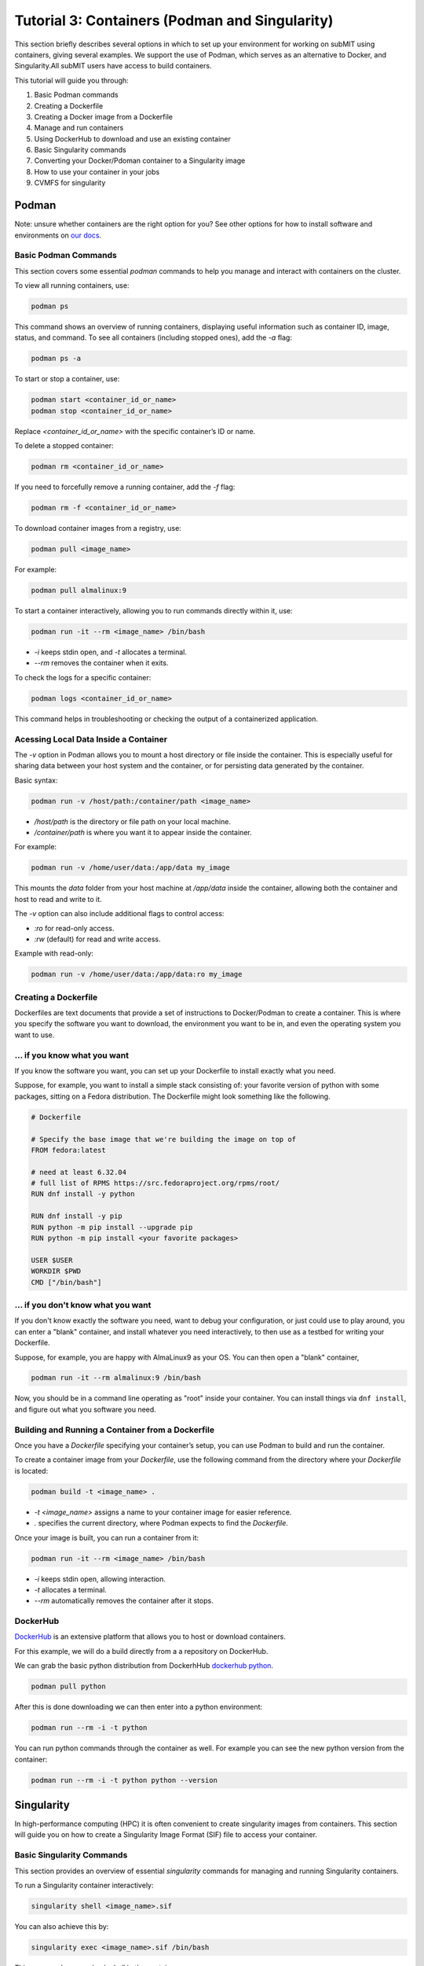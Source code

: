 Tutorial 3: Containers (Podman and Singularity)
-----------------------------------------------

This section briefly describes several options in which to set up your environment for working on subMIT using containers, giving several examples.
We support the use of Podman, which serves as an alternative to Docker, and Singularity.All subMIT users have access to build containers.

This tutorial will guide you through:

1. Basic Podman commands
2. Creating a Dockerfile
3. Creating a Docker image from a Dockerfile
4. Manage and run containers
5. Using DockerHub to download and use an existing container
6. Basic Singularity commands
7. Converting your Docker/Pdoman container to a Singularity image
8. How to use your container in your jobs
9. CVMFS for singularity

Podman
~~~~~~

Note: unsure whether containers are the right option for you? See other options for how to install software and environments on `our docs <https://submit.mit.edu/submit-users-guide/program.html>`_.

Basic Podman Commands 
.....................

This section covers some essential `podman` commands to help you manage and interact with containers on the cluster.

To view all running containers, use:

.. code-block:: bash

    podman ps

This command shows an overview of running containers, displaying useful information such as container ID, image, status, and command. To see all containers (including stopped ones), add the `-a` flag:

.. code-block:: bash

    podman ps -a

To start or stop a container, use:

.. code-block:: bash

    podman start <container_id_or_name>
    podman stop <container_id_or_name>

Replace `<container_id_or_name>` with the specific container’s ID or name.

To delete a stopped container:

.. code-block:: bash

    podman rm <container_id_or_name>

If you need to forcefully remove a running container, add the `-f` flag:

.. code-block:: bash

    podman rm -f <container_id_or_name>

To download container images from a registry, use:

.. code-block:: bash

    podman pull <image_name>

For example:

.. code-block:: bash

    podman pull almalinux:9

To start a container interactively, allowing you to run commands directly within it, use:

.. code-block:: bash

    podman run -it --rm <image_name> /bin/bash

- `-i` keeps stdin open, and `-t` allocates a terminal.
- `--rm` removes the container when it exits.

To check the logs for a specific container:

.. code-block:: bash

    podman logs <container_id_or_name>

This command helps in troubleshooting or checking the output of a containerized application.

Acessing Local Data Inside a Container
......................................

The `-v` option in Podman allows you to mount a host directory or file inside the container. This is especially useful for sharing data between your host system and the container, or for persisting data generated by the container.

Basic syntax:

.. code-block:: bash

    podman run -v /host/path:/container/path <image_name>

- `/host/path` is the directory or file path on your local machine.
- `/container/path` is where you want it to appear inside the container.

For example:

.. code-block:: bash

    podman run -v /home/user/data:/app/data my_image

This mounts the `data` folder from your host machine at `/app/data` inside the container, allowing both the container and host to read and write to it.

The `-v` option can also include additional flags to control access:

- `:ro` for read-only access.
- `:rw` (default) for read and write access.

Example with read-only:

.. code-block:: bash

    podman run -v /home/user/data:/app/data:ro my_image

Creating a Dockerfile
.....................

Dockerfiles are text documents that provide a set of instructions to Docker/Podman to create a container. This is where you specify the software you want to download, the environment you want to be in, and even the operating system you want to use.

... if you know what you want
.............................

If you know the software you want, you can set up your Dockerfile to install exactly what you need.

Suppose, for example, you want to install a simple stack consisting of: your favorite version of python with some packages, sitting on a Fedora distribution. The Dockerfile might look something like the following.

.. code-block:: sh

      # Dockerfile

      # Specify the base image that we're building the image on top of
      FROM fedora:latest

      # need at least 6.32.04
      # full list of RPMS https://src.fedoraproject.org/rpms/root/
      RUN dnf install -y python

      RUN dnf install -y pip
      RUN python -m pip install --upgrade pip
      RUN python -m pip install <your favorite packages>

      USER $USER
      WORKDIR $PWD
      CMD ["/bin/bash"]


... if you don't know what you want
...................................

If you don't know exactly the software you need, want to debug your configuration, or just could use to play around, you can enter a "blank" container, and install whatever you need interactively, to then use as a testbed for writing your Dockerfile.

Suppose, for example, you are happy with AlmaLinux9 as your OS. You can then open a "blank" container,

.. code-block:: sh

      podman run -it --rm almalinux:9 /bin/bash

Now, you should be in a command line operating as "root" inside your container. You can install things 
via ``dnf install``, and figure out what you software you need.

Building and Running a Container from a Dockerfile
..................................................

Once you have a `Dockerfile` specifying your container’s setup, you can use Podman to build and run the container.


To create a container image from your `Dockerfile`, use the following command from the directory where your `Dockerfile` is located:

.. code-block:: bash

    podman build -t <image_name> .

- `-t <image_name>` assigns a name to your container image for easier reference.
- `.` specifies the current directory, where Podman expects to find the `Dockerfile`.

Once your image is built, you can run a container from it:

.. code-block:: bash

    podman run -it --rm <image_name> /bin/bash

- `-i` keeps stdin open, allowing interaction.
- `-t` allocates a terminal.
- `--rm` automatically removes the container after it stops.

DockerHub
.........

`DockerHub <https://hub.docker.com/>`_ is an extensive platform that allows you to host or download containers.

For this example, we will do a build directly from a a repository on DockerHub.

We can grab the basic python distribution from DockerhHub `dockerhub python <https://hub.docker.com/_/python>`_.

.. code-block:: sh

      podman pull python

After this is done downloading we can then enter into a python environment:

.. code-block:: sh

      podman run --rm -i -t python

You can run python commands through the container as well. For example you can see the new python version from the container:

.. code-block:: sh

      podman run --rm -i -t python python --version


Singularity
~~~~~~~~~~~

In high-performance computing (HPC) it is often convenient to create singularity images from containers. This section will guide you on how to create a Singularity Image Format (SIF) file to access your container.

Basic Singularity Commands
..........................

This section provides an overview of essential `singularity` commands for managing and running Singularity containers.

To run a Singularity container interactively:

.. code-block:: bash

      singularity shell <image_name>.sif

You can also achieve this by:

.. code-block:: bash

    singularity exec <image_name>.sif /bin/bash

This command opens a bash shell in the container.

To run a specific command within the container without opening an interactive shell:

.. code-block:: bash

    singularity exec <image_name>.sif <command>

For example:

.. code-block:: bash

    singularity exec my_image.sif python script.py

To inspect the contents and metadata of a Singularity image:

.. code-block:: bash

    singularity inspect <image_name>.sif

This command displays metadata such as environment variables and labels defined in the image.

To get shell access to a running Singularity container:

.. code-block:: bash

    singularity shell <image_name>.sif

This command opens an interactive shell within the container environment.

Acessing Mounts Inside Singularity
..................................

To mount host files and directories into a Singularity container, you can use the `--bind` option. This allows you to specify paths on the host that should be accessible within the container. 

Basic syntax:

.. code-block:: bash

    singularity exec --bind /host/path:/container/path <image_name>.sif /bin/bash

In this example, `/host/path` is the directory or file on the host, while `/container/path` is where it will be accessible inside the container. 

For example, to mount a data directory:

.. code-block:: bash

    singularity exec --bind /home/submit/$USER:/app/data my_image.sif /bin/bash

This command mounts the `data` directory from the host into the container at `/app/data`, allowing both the host and the container to read and write to it. 

You can also specify multiple bind mounts by separating them with commas:

.. code-block:: bash

    singularity exec --bind /path1:/path1,/path2:/path2 my_image.sif /bin/bash


Creating a Singularity from a Container
.......................................

We can create a .SIF file from any container. It's best to first compress your container,

.. code-block:: sh

      podman save -o <your_compressed_container>.tar <your_container>

We can then use the compressed contained to build the singularity image,

.. code-block:: sh

      singularity build <singularity_image_name>.sif docker-arhive://<your_compressed_container>

The singularity image is now built! It is just a file that will be created in the directory you are working in. We start a shell using the singularity image,

.. code-block:: sh

      singularity shell <singularity_image_name>.sif

Inside of which you will have access to the software you have set up.

You can also execute code directly with ``singularity exec``,

.. code-block:: sh

      singularity exec <singularity_image_name>.sif python <your_python_script>.py

How to use your container in your jobs
~~~~~~~~~~~~~~~~~~~~~~~~~~~~~~~~~~~~~~

There are a couple of options for this.

If your jobs are running only on subMIT and you have a singularity image built, your singularity image can be placed on some commonly-readable directory from any of the compute nodes (/ceph), so you can access it directly from any of your jobs.

If your jobs are running on subMIT, MIT T3, MIT T2, OSG, or anywhere on the grid, you can mirror your Docker container as a Singularity container to CVMFS. You can upload it to DockerHub with ``podman push`` and then add it to /cvmfs/singularity.opensciencegrid.org/.  This can be done by making a pull request to add the container to the following file which controls the sychrhonization
https://github.com/opensciencegrid/cvmfs-singularity-sync/blob/master/docker_images.txt. Your container will then appear as a singularity image in ``/cvmfs/singularity.opensciencegrid.org/``, which is mounted on all the machines of the aforementioned systems.

CVMFS
.....

The CernVM File System (CVMFS) provides a scalable, reliable and low- maintenance software distribution service. It was developed to assist High Energy Physics (HEP) collaborations to deploy software on the worldwide- distributed computing infrastructure used to run data processing applications. CernVM-FS is implemented as a POSIX read-only file system in user space (a FUSE module). Files and directories are hosted on standard web servers and mounted in the universal namespace /cvmfs.

More documentation on CVMFS can be found here: `CVMFS <https://cernvm.cern.ch/fs/>`_

We can access python on any machine through CVMFS. Lets checkt a python out through CVMFS:

.. code-block:: sh

      singularity exec /cvmfs/unpacked.cern.ch/registry.hub.docker.com/library/python:3.9/ python --version

We can also enter the singularity:

.. code-block:: sh

      singularity shell -B ${PWD}:/work /cvmfs/unpacked.cern.ch/registry.hub.docker.com/library/python:3.9/

Once in the singularity, you can run code with the python of that singularity. In the command above, the current directory is binded so that you can write a python script and run it here.
